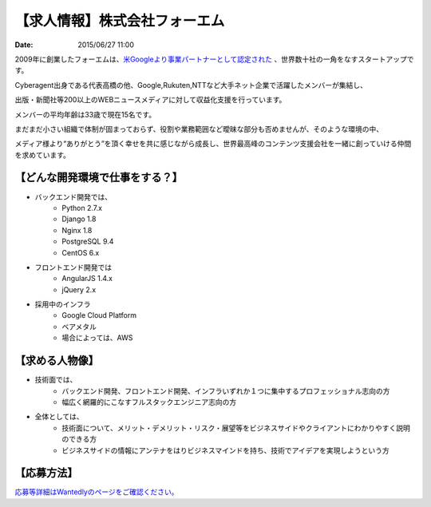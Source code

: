 .. article::
   :date: 2015/06/27 11:00

【求人情報】株式会社フォーエム
==========================================================================

:date: 2015/06/27 11:00

.. image:: /images/jobboard/fourm.png
   :target: http://fourm.jp
   :alt: 株式会社フォーエム
  
2009年に創業したフォーエムは、`米Googleより事業パートナーとして認定された <https://www.google.com/intl/ja/adsense/start/partners/partners.html>`_ 、世界数十社の一角をなすスタートアップです。

Cyberagent出身である代表高橋の他、Google,Rukuten,NTTなど大手ネット企業で活躍したメンバーが集結し、

出版・新聞社等200以上のWEBニュースメディアに対して収益化支援を行っています。

メンバーの平均年齢は33歳で現在15名です。

まだまだ小さい組織で体制が固まっておらず、役割や業務範囲など曖昧な部分も否めませんが、そのような環境の中、

メディア様より“ありがとう”を頂く幸せを共に感じながら成長し、世界最高峰のコンテンツ支援会社を一緒に創っていける仲間を求めています。



【どんな開発環境で仕事をする？】
--------------------------------

* バックエンド開発では、
    * Python 2.7.x
    * Django 1.8
    * Nginx 1.8
    * PostgreSQL 9.4
    * CentOS 6.x



* フロントエンド開発では
    * AngularJS 1.4.x
    * jQuery 2.x

* 採用中のインフラ
    * Google Cloud Platform
    * ベアメタル
    * 場合によっては、AWS


【求める人物像】
--------------------------------

* 技術面では、
    * バックエンド開発、フロントエンド開発、インフラいずれか１つに集中するプロフェッショナル志向の方
    * 幅広く網羅的にこなすフルスタックエンジニア志向の方

* 全体としては、
    * 技術面について、メリット・デメリット・リスク・展望等をビジネスサイドやクライアントにわかりやすく説明のできる方
    * ビジネスサイドの情報にアンテナをはりビジネスマインドを持ち、技術でアイデアを実現しようという方

【応募方法】
--------------------------------

`応募等詳細はWantedlyのページをご確認ください。 <https://www.wantedly.com/projects/23864>`_




